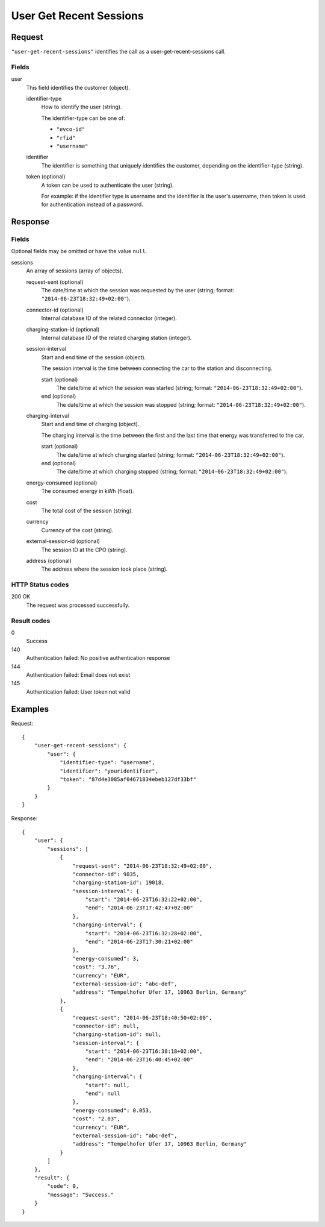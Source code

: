 .. highlight:: js

.. _calls-usergetrecentsessions-docs:

User Get Recent Sessions
========================

Request
-------

``"user-get-recent-sessions"`` identifies the call as a user-get-recent-sessions call.

Fields
~~~~~~

user
    This field identifies the customer (object).

    identifier-type
        How to identify the user (string).

        The identifier-type can be one of:

        * ``"evco-id"``
        * ``"rfid"``
        * ``"username"``

    identifier
        The identifier is something that uniquely identifies the customer,
        depending on the identifier-type (string).
    token (optional)
        A token can be used to authenticate the user (string).

        For example: if the identifier type is username and the identifier is the user's username,
        then token is used for authentication instead of a password.

Response
--------

Fields
~~~~~~
Optional fields may be omitted or have the value ``null``.

sessions
    An array of sessions (array of objects).

    request-sent (optional)
        The date/time at which the session was requested by the user (string; format: ``"2014-06-23T18:32:49+02:00"``).
    connector-id (optional)
        Internal database ID of the related connector (integer).
    charging-station-id (optional)
        Internal database ID of the related charging station (integer).
    session-interval
        Start and end time of the session (object).

        The session interval is the time between connecting the car to the station and disconnecting.

        start (optional)
            The date/time at which the session was started (string; format: ``"2014-06-23T18:32:49+02:00"``).
        end (optional)
            The date/time at which the session was stopped (string; format: ``"2014-06-23T18:32:49+02:00"``).
    charging-interval
        Start and end time of charging (object).

        The charging interval is the time between the first and the last time that energy was transferred to the car.

        start (optional)
            The date/time at which charging started (string; format: ``"2014-06-23T18:32:49+02:00"``).
        end (optional)
            The date/time at which charging stopped (string; format: ``"2014-06-23T18:32:49+02:00"``).
    energy-consumed (optional)
        The consumed energy in kWh (float).
    cost
        The total cost of the session (string).
    currency
        Currency of the cost (string).
    external-session-id (optional)
        The session ID at the CPO (string).
    address (optional)
        The address where the session took place (string).


HTTP Status codes
~~~~~~~~~~~~~~~~~

200 OK
    The request was processed successfully.

Result codes
~~~~~~~~~~~~
0
    Success
140
    Authentication failed: No positive authentication response
144
    Authentication failed: Email does not exist
145
    Authentication failed: User token not valid

Examples
--------

Request::

    {
        "user-get-recent-sessions": {
            "user": {
                "identifier-type": "username",
                "identifier": "youridentifier",
                "token": "87d4e3085af04671834ebeb127df33bf"
            }
        }
    }

Response::

    {
        "user": {
            "sessions": [
                {
                    "request-sent": "2014-06-23T18:32:49+02:00",
                    "connector-id": 9835,
                    "charging-station-id": 19018,
                    "session-interval": {
                        "start": "2014-06-23T16:32:22+02:00",
                        "end": "2014-06-23T17:42:47+02:00"
                    },
                    "charging-interval": {
                        "start": "2014-06-23T16:32:28+02:00",
                        "end": "2014-06-23T17:30:21+02:00"
                    },
                    "energy-consumed": 3,
                    "cost": "3.76",
                    "currency": "EUR",
                    "external-session-id": "abc-def",
                    "address": "Tempelhofer Ufer 17, 10963 Berlin, Germany"
                },
                {
                    "request-sent": "2014-06-23T18:40:50+02:00",
                    "connector-id": null,
                    "charging-station-id": null,
                    "session-interval": {
                        "start": "2014-06-23T16:38:18+02:00",
                        "end": "2014-06-23T16:40:45+02:00"
                    },
                    "charging-interval": {
                        "start": null,
                        "end": null
                    },
                    "energy-consumed": 0.053,
                    "cost": "2.03",
                    "currency": "EUR",
                    "external-session-id": "abc-def",
                    "address": "Tempelhofer Ufer 17, 10963 Berlin, Germany"
                }
            ]
        },
        "result": {
            "code": 0,
            "message": "Success."
        }
    }
